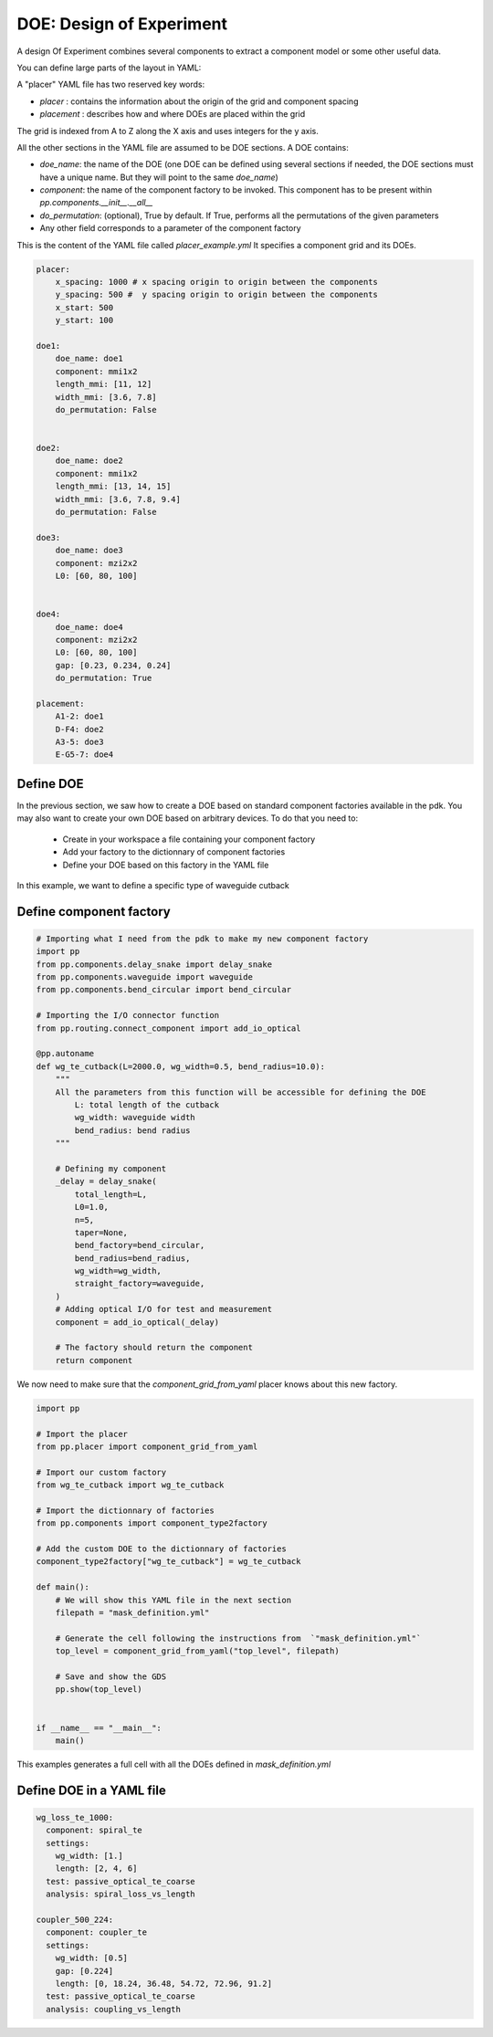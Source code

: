 DOE: Design of Experiment
===================================

A design Of Experiment combines several components to extract a component model or some other useful data.

You can define large parts of the layout in YAML:

A "placer" YAML file has two reserved key words:

- `placer` : contains the information about the origin of the grid and component spacing
- `placement` : describes how and where DOEs are placed within the grid
 
The grid is indexed from A to Z along the X axis and uses integers for the y axis.
 
All the other sections in the YAML file are assumed to be DOE sections.
A DOE contains: 

- `doe_name`: the name of the DOE (one DOE can be defined using several sections if needed, the DOE sections must have a unique name. But they will point to the same `doe_name`)
- `component`: the name of the component factory to be invoked. This component has to be present within `pp.components.__init__.__all__`
- `do_permutation`: (optional), True by default. If True, performs all the permutations of the given parameters
- Any other field corresponds to a parameter of the component factory
 

This is the content of the YAML file called `placer_example.yml`
It specifies a component grid and its DOEs.

.. code-block:: yaml

    placer:
        x_spacing: 1000 # x spacing origin to origin between the components
        y_spacing: 500 #  y spacing origin to origin between the components
        x_start: 500
        y_start: 100

    doe1:
        doe_name: doe1
        component: mmi1x2
        length_mmi: [11, 12]
        width_mmi: [3.6, 7.8]
        do_permutation: False
        
        
    doe2:
        doe_name: doe2
        component: mmi1x2
        length_mmi: [13, 14, 15]
        width_mmi: [3.6, 7.8, 9.4]
        do_permutation: False
        
    doe3:
        doe_name: doe3
        component: mzi2x2
        L0: [60, 80, 100]
        
        
    doe4:
        doe_name: doe4
        component: mzi2x2
        L0: [60, 80, 100]
        gap: [0.23, 0.234, 0.24]
        do_permutation: True
        
    placement:
        A1-2: doe1
        D-F4: doe2
        A3-5: doe3
        E-G5-7: doe4
        
Define DOE
--------------------

In the previous section, we saw how to create a DOE based on standard component factories available in the pdk.
You may also want to create your own DOE based on arbitrary devices.
To do that you need to:

 - Create in your workspace a file containing your component factory 
 - Add your factory to the dictionnary of component factories
 - Define your DOE based on this factory in the YAML file
 

In this example, we want to define a specific type of waveguide cutback

Define component factory
------------------------------

.. code-block:: python

    # Importing what I need from the pdk to make my new component factory
    import pp
    from pp.components.delay_snake import delay_snake
    from pp.components.waveguide import waveguide
    from pp.components.bend_circular import bend_circular
    
    # Importing the I/O connector function
    from pp.routing.connect_component import add_io_optical
    
    @pp.autoname
    def wg_te_cutback(L=2000.0, wg_width=0.5, bend_radius=10.0):
        """
        All the parameters from this function will be accessible for defining the DOE
            L: total length of the cutback
            wg_width: waveguide width
            bend_radius: bend radius
        """
        
        # Defining my component
        _delay = delay_snake(
            total_length=L,
            L0=1.0,
            n=5,
            taper=None,
            bend_factory=bend_circular,
            bend_radius=bend_radius,
            wg_width=wg_width,
            straight_factory=waveguide,
        )
        # Adding optical I/O for test and measurement
        component = add_io_optical(_delay)
        
        # The factory should return the component
        return component


We now need to make sure that the `component_grid_from_yaml` placer knows about this new factory.

.. code-block:: python
    
    import pp
    
    # Import the placer
    from pp.placer import component_grid_from_yaml
    
    # Import our custom factory
    from wg_te_cutback import wg_te_cutback
    
    # Import the dictionnary of factories
    from pp.components import component_type2factory

    # Add the custom DOE to the dictionnary of factories
    component_type2factory["wg_te_cutback"] = wg_te_cutback        

    def main():
        # We will show this YAML file in the next section
        filepath = "mask_definition.yml"
        
        # Generate the cell following the instructions from  `"mask_definition.yml"`
        top_level = component_grid_from_yaml("top_level", filepath)
        
        # Save and show the GDS
        pp.show(top_level)


    if __name__ == "__main__":
        main()

This examples generates a full cell with all the DOEs defined in `mask_definition.yml`
        

Define DOE in a YAML file
-------------------------------------

.. code-block:: yaml

   wg_loss_te_1000:
     component: spiral_te
     settings:
       wg_width: [1.]
       length: [2, 4, 6]
     test: passive_optical_te_coarse
     analysis: spiral_loss_vs_length

   coupler_500_224:
     component: coupler_te
     settings:
       wg_width: [0.5]
       gap: [0.224]
       length: [0, 18.24, 36.48, 54.72, 72.96, 91.2]
     test: passive_optical_te_coarse
     analysis: coupling_vs_length

